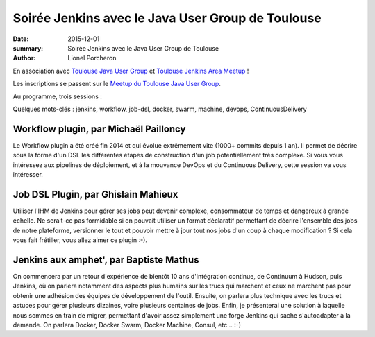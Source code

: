 ==================================================
Soirée Jenkins avec le Java User Group de Toulouse
==================================================

:date: 2015-12-01
:summary: Soirée Jenkins avec le Java User Group de Toulouse
:author: Lionel Porcheron

En association avec `Toulouse Java User Group <http://www.meetup.com/fr/Toulouse-Java-User-Group>`_ et `Toulouse Jenkins Area Meetup <http://www.meetup.com/fr/Toulouse-Jenkins-Area-Meetup/>`_ !

Les inscriptions se passent sur le `Meetup du Toulouse Java User Group <http://www.meetup.com/fr/Toulouse-Java-User-Group/events/226522097/>`_.

Au programme, trois sessions :

Quelques mots-clés : jenkins, workflow, job-dsl, docker, swarm, machine, devops, ContinuousDelivery

Workflow plugin, par Michaël Pailloncy
--------------------------------------

Le Workflow plugin a été créé fin 2014 et qui évolue extrêmement vite (1000+ commits depuis 1 an).
Il permet de décrire sous la forme d'un DSL les différentes étapes de construction d'un job potentiellement très complexe.
Si vous vous intéressez aux pipelines de déploiement, et à la mouvance DevOps et du Continuous Delivery, cette session va vous intéresser.

Job DSL Plugin, par Ghislain Mahieux
------------------------------------

Utiliser l'IHM de Jenkins pour gérer ses jobs peut devenir complexe, consommateur de temps et dangereux à grande échelle. Ne serait-ce pas formidable si on pouvait utiliser un format déclaratif permettant de décrire l'ensemble des jobs de notre plateforme, versionner le tout et pouvoir mettre à jour tout nos jobs d'un coup à chaque modification ?
Si cela vous fait frétiller, vous allez aimer ce plugin :-).

Jenkins aux amphet', par Baptiste Mathus
----------------------------------------

On commencera par un retour d'expérience de bientôt 10 ans d'intégration continue, de Continuum à Hudson, puis Jenkins, où on parlera notamment des aspects plus humains sur les trucs qui marchent et ceux ne marchent pas pour obtenir une adhésion des équipes de développement de l'outil.
Ensuite, on parlera plus technique avec les trucs et astuces pour gérer plusieurs dizaines, voire plusieurs centaines de jobs.
Enfin, je présenterai une solution à laquelle nous sommes en train de migrer, permettant d'avoir assez simplement une forge Jenkins qui sache s'autoadapter à la demande. On parlera Docker, Docker Swarm, Docker Machine, Consul, etc... :-)

